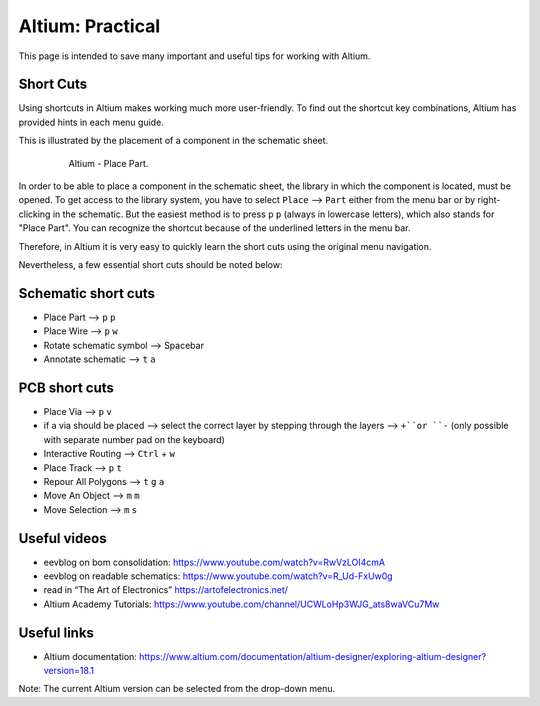 ===================================
Altium: Practical
===================================

This page is intended to save many important and useful tips for working with Altium.

Short Cuts
==========

Using shortcuts in Altium makes working much more user-friendly. To find out the shortcut key combinations, Altium has provided hints in each menu guide.

This is illustrated by the placement of a component in the schematic sheet.

.. _180_Short_Cut:

   .. figure:: img/180_Short_Cut.png
      :width: 300px

      Altium - Place Part.

In order to be able to place a component in the schematic sheet, the library in which the component is located, must be opened. To get access to the library system, you have to select ``Place`` --> ``Part`` either from the menu bar or by right-clicking in the schematic. But the easiest method is to press ``p`` ``p`` (always in lowercase letters), which also stands for "Place Part". You can recognize the shortcut because of the underlined letters in the menu bar.

Therefore, in Altium it is very easy to quickly learn the short cuts using the original menu navigation.

Nevertheless, a few essential short cuts should be noted below:


Schematic short cuts
====================

- Place Part --> ``p`` ``p``

- Place Wire --> ``p`` ``w``

- Rotate schematic symbol --> Spacebar

- Annotate schematic --> ``t`` ``a``

PCB short cuts
==============

- Place Via --> ``p`` ``v``

- if a via should be placed --> select the correct layer by stepping through the layers --> ``+``or ``-`` (only possible with separate number pad on the keyboard)

- Interactive Routing --> ``Ctrl`` + ``w``

- Place Track --> ``p`` ``t``

- Repour All Polygons --> ``t`` ``g`` ``a``

- Move An Object --> ``m`` ``m``

- Move Selection --> ``m`` ``s``



Useful videos
=============

- eevblog on bom consolidation: https://www.youtube.com/watch?v=RwVzLOI4cmA

- eevblog on readable schematics: https://www.youtube.com/watch?v=R_Ud-FxUw0g

- read in “The Art of Electronics” https://artofelectronics.net/

- Altium Academy Tutorials:  https://www.youtube.com/channel/UCWLoHp3WJG_ats8waVCu7Mw

Useful links
============

- Altium documentation: https://www.altium.com/documentation/altium-designer/exploring-altium-designer?version=18.1

Note: The current Altium version can be selected from the drop-down menu.